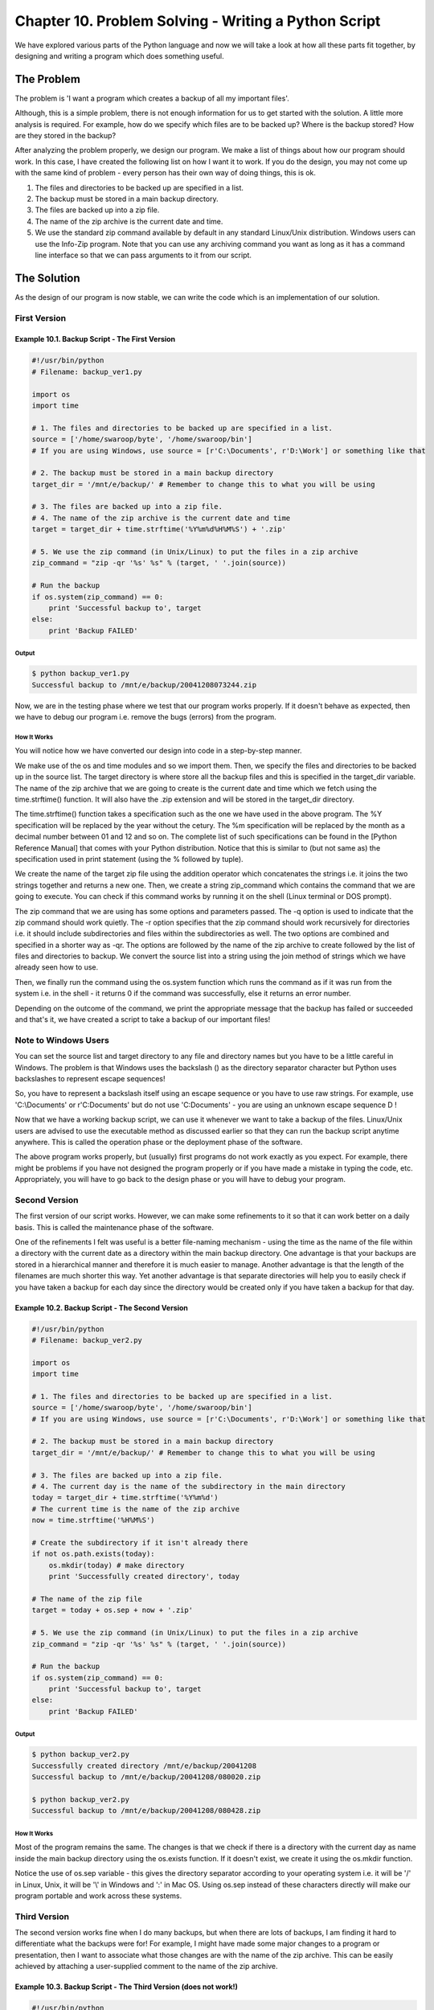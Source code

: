 Chapter 10. Problem Solving - Writing a Python Script
=====================================================

We have explored various parts of the Python language and now we
will take a look at how all these parts fit together, by designing
and writing a program which does something useful.

The Problem
-----------

The problem is 'I want a program which creates a backup of all my
important files'.

Although, this is a simple problem, there is not enough information
for us to get started with the solution. A little more analysis is
required. For example, how do we specify which files are to be
backed up? Where is the backup stored? How are they stored in the
backup?

After analyzing the problem properly, we design our program. We make
a list of things about how our program should work. In this case, I
have created the following list on how I want it to work. If you do
the design, you may not come up with the same kind of problem -
every person has their own way of doing things, this is ok.

1. The files and directories to be backed up are specified in a
   list.
2. The backup must be stored in a main backup directory.
3. The files are backed up into a zip file.
4. The name of the zip archive is the current date and time.
5. We use the standard zip command available by default in any
   standard Linux/Unix distribution. Windows users can use the
   Info-Zip program. Note that you can use any archiving command
   you want as long as it has a command line interface so that we
   can pass arguments to it from our script.

The Solution
------------

As the design of our program is now stable, we can write the code
which is an implementation of our solution.

First Version
~~~~~~~~~~~~~

Example 10.1. Backup Script - The First Version
```````````````````````````````````````````````

.. sourcecode:: python

    #!/usr/bin/python
    # Filename: backup_ver1.py

    import os
    import time

    # 1. The files and directories to be backed up are specified in a list.
    source = ['/home/swaroop/byte', '/home/swaroop/bin']
    # If you are using Windows, use source = [r'C:\Documents', r'D:\Work'] or something like that

    # 2. The backup must be stored in a main backup directory
    target_dir = '/mnt/e/backup/' # Remember to change this to what you will be using

    # 3. The files are backed up into a zip file.
    # 4. The name of the zip archive is the current date and time
    target = target_dir + time.strftime('%Y%m%d%H%M%S') + '.zip'

    # 5. We use the zip command (in Unix/Linux) to put the files in a zip archive
    zip_command = "zip -qr '%s' %s" % (target, ' '.join(source))

    # Run the backup
    if os.system(zip_command) == 0:
        print 'Successful backup to', target
    else:
        print 'Backup FAILED'

Output
++++++

.. sourcecode:: bash

    $ python backup_ver1.py
    Successful backup to /mnt/e/backup/20041208073244.zip

Now, we are in the testing phase
where we test that our program works properly. If it doesn't behave
as expected, then we have to debug our program i.e. remove the bugs
(errors) from the program.

How It Works
++++++++++++

You will notice how we have converted our design into code in a
step-by-step manner.

We make use of the os and time modules and so we import them. Then,
we specify the files and directories to be backed up in the source
list. The target directory is where store all the backup files and
this is specified in the target_dir variable. The name of the zip
archive that we are going to create is the current date and time
which we fetch using the time.strftime() function. It will also have
the .zip extension and will be stored in the target_dir directory.

The time.strftime() function takes a specification such as the one
we have used in the above program. The %Y specification will be
replaced by the year without the cetury. The %m specification will
be replaced by the month as a decimal number between 01 and 12 and
so on. The complete list of such specifications can be found in the
[Python Reference Manual] that comes with your Python distribution.
Notice that this is similar to (but not same as) the specification
used in print statement (using the % followed by tuple).

We  create  the name of the target zip file using the addition
operator  which concatenates the strings i.e. it joins the two
strings together and returns a new one. Then, we create a string
zip_command which contains the command that we are going to execute.
You can check if this command works by running it on the shell
(Linux terminal or DOS prompt).

The zip command that we are using has some options and parameters
passed. The -q option is used to indicate that the zip command
should work quietly. The -r option specifies that the zip command
should work recursively for directories i.e. it should include
subdirectories and files within the subdirectories as well. The two
options are combined and specified in a shorter way as -qr. The
options  are followed by the name of the zip archive to create
followed by the list of files and directories to backup. We convert
the source list into a string using the join method of strings which
we have already seen how to use.

Then, we finally run the command using the os.system function which
runs the command as if it was run from the system i.e. in the shell
- it returns 0 if the command was successfully, else it returns an
error number.

Depending on the outcome of the command, we print the appropriate
message that the backup has failed or succeeded and that's it, we
have created a script to take a backup of our important files!

Note to Windows Users
~~~~~~~~~~~~~~~~~~~~~

You can set the source list and target directory to any file and
directory names but you have to be a little careful in Windows. The
problem is that Windows uses the backslash (\) as the directory
separator character but Python uses backslashes to represent escape
sequences!

So,  you  have to represent a backslash itself using an escape
sequence  or  you  have  to  use raw strings. For example, use
'C:\\Documents' or r'C:\Documents' but do not use 'C:\Documents' -
you are using an unknown escape sequence \D !

Now that we have a working backup script, we can use it whenever we
want to take a backup of the files. Linux/Unix users are advised to
use the executable method as discussed earlier so that they can run
the backup script anytime anywhere. This is called the operation
phase or the deployment phase of the software.

The above program works properly, but (usually) first programs do
not work exactly as you expect. For example, there might be problems
if you have not designed the program properly or if you have made a
mistake in typing the code, etc. Appropriately, you will have to go
back to the design phase or you will have to debug your program.

Second Version
~~~~~~~~~~~~~~

The first version of our script works. However, we can make some
refinements to it so that it can work better on a daily basis. This
is called the maintenance phase of the software.

One of the refinements I felt was useful is a better file-naming
mechanism  -  using  the time as the name of the file within a
directory with the current date as a directory within the main
backup directory. One advantage is that your backups are stored in a
hierarchical manner and therefore it is much easier to manage.
Another advantage is that the length of the filenames are much
shorter this way. Yet another advantage is that separate directories
will help you to easily check if you have taken a backup for each
day since the directory would be created only if you have taken a
backup for that day.

Example 10.2. Backup Script - The Second Version
````````````````````````````````````````````````

.. sourcecode:: python

    #!/usr/bin/python
    # Filename: backup_ver2.py

    import os
    import time

    # 1. The files and directories to be backed up are specified in a list.
    source = ['/home/swaroop/byte', '/home/swaroop/bin']
    # If you are using Windows, use source = [r'C:\Documents', r'D:\Work'] or something like that

    # 2. The backup must be stored in a main backup directory
    target_dir = '/mnt/e/backup/' # Remember to change this to what you will be using

    # 3. The files are backed up into a zip file.
    # 4. The current day is the name of the subdirectory in the main directory
    today = target_dir + time.strftime('%Y%m%d')
    # The current time is the name of the zip archive
    now = time.strftime('%H%M%S')

    # Create the subdirectory if it isn't already there
    if not os.path.exists(today):
        os.mkdir(today) # make directory
        print 'Successfully created directory', today

    # The name of the zip file
    target = today + os.sep + now + '.zip'

    # 5. We use the zip command (in Unix/Linux) to put the files in a zip archive
    zip_command = "zip -qr '%s' %s" % (target, ' '.join(source))

    # Run the backup
    if os.system(zip_command) == 0:
        print 'Successful backup to', target
    else:
        print 'Backup FAILED'

Output
++++++

.. sourcecode:: bash

    $ python backup_ver2.py
    Successfully created directory /mnt/e/backup/20041208
    Successful backup to /mnt/e/backup/20041208/080020.zip

    $ python backup_ver2.py
    Successful backup to /mnt/e/backup/20041208/080428.zip


How It Works
++++++++++++

Most of the program remains the same. The changes is that we check
if there is a directory with the current day as name inside the main
backup directory using the os.exists function. If it doesn't exist,
we create it using the os.mkdir function.

Notice  the  use of os.sep variable - this gives the directory
separator according to your operating system i.e. it will be '/' in
Linux, Unix, it will be '\\' in Windows and ':' in Mac OS. Using
os.sep instead of these characters directly will make our program
portable and work across these systems.

Third Version
~~~~~~~~~~~~~

The second version works fine when I do many backups, but when there
are lots of backups, I am finding it hard to differentiate what the
backups were for! For example, I might have made some major changes
to a program or presentation, then I want to associate what those
changes are with the name of the zip archive. This can be easily
achieved by attaching a user-supplied comment to the name of the zip
archive.

Example 10.3. Backup Script - The Third Version (does not work!)
````````````````````````````````````````````````````````````````

.. sourcecode:: python

    #!/usr/bin/python
    # Filename: backup_ver2.py

    import os
    import time

    # 1. The files and directories to be backed up are specified in a list.
    source = ['/home/swaroop/byte', '/home/swaroop/bin']
    # If you are using Windows, use source = [r'C:\Documents', r'D:\Work']
    or something like that

    # 2. The backup must be stored in a main backup directory
    target_dir = '/mnt/e/backup/' # Remember to change this to what you wil
    l be using

    # 3. The files are backed up into a zip file.
    # 4. The current day is the name of the subdirectory in the main direct
    ory
    today = target_dir + time.strftime('%Y%m%d')
    # The current time is the name of the zip archive
    now = time.strftime('%H%M%S')

    # Take a comment from the user to create the name of the zip file
    comment = raw_input('Enter a comment --> ')
    if len(comment) == 0: # check if a comment was entered
        target = today + os.sep + now + '.zip'
    else:
        target = today + os.sep + now + '_' +
                comment.replace(' ', '_') + '.zip'

    # Create the subdirectory if it isn't already there
    if not os.path.exists(today):
        os.mkdir(today) # make directory
        print 'Successfully created directory', today

    # 5. We use the zip command (in Unix/Linux) to put the files in a zip a
    rchive
    zip_command = "zip -qr '%s' %s" % (target, ' '.join(source))

    # Run the backup
    if os.system(zip_command) == 0:
        print 'Successful backup to', target
    else:
        print 'Backup FAILED'

Output
++++++

.. sourcecode:: bash

    $ python backup_ver3.py
    File "backup_ver3.py", line 25
    target = today + os.sep + now + '_' +
            ^
    SyntaxError: invalid syntax

How This (does not) Work
++++++++++++++++++++++++

This program does not work!. Python says there is a syntax error
which means that the script does not satisfy the structure that
Python expects to see. When we observe the error given by Python, it
also tells us the place where it detected the error as well. So we
start debugging our program from that line.

On careful observation, we see that the single logical line has been
split into two physical lines but we have not specified that these
two physical lines belong together. Basically, Python has found the
addition operator (+) without any operand in that logical line and
hence it doesn't know how to continue. Remember that we can specify
that the logical line continues in the next physical line by the use
of a backslash at the end of the physical line. So, we make this
correction to our program. This is called bug fixing.

Fourth Version
~~~~~~~~~~~~~~

Example 10.4. Backup Script - The Fourth Version
````````````````````````````````````````````````

.. sourcecode:: python

    #!/usr/bin/python
    # Filename: backup_ver2.py

    import os, time

    # 1. The files and directories to be backed up are specified in a list.
    source = ['/home/swaroop/byte', '/home/swaroop/bin']
    # If you are using Windows, use source = [r'C:\Documents', r'D:\Work']
    or something like that

    # 2. The backup must be stored in a main backup directory
    target_dir = '/mnt/e/backup/' # Remember to change this to what you wil
    l be using

    # 3. The files are backed up into a zip file.
    # 4. The current day is the name of the subdirectory in the main direct
    ory
    today = target_dir + time.strftime('%Y%m%d')
    # The current time is the name of the zip archive
    now = time.strftime('%H%M%S')

    # Take a comment from the user to create the name of the zip file
    comment = raw_input('Enter a comment --> ')
    if len(comment) == 0: # check if a comment was entered
        target = today + os.sep + now + '.zip'
    else:
        target = today + os.sep + now + '_' + \
                comment.replace(' ', '_') + '.zip'
        # Notice the backslash!

    # Create the subdirectory if it isn't already there
    if not os.path.exists(today):
        os.mkdir(today) # make directory
        print 'Successfully created directory', today

    # 5. We use the zip command (in Unix/Linux) to put the files in a zip a
    rchive
    zip_command = "zip -qr '%s' %s" % (target, ' '.join(source))

    # Run the backup
    if os.system(zip_command) == 0:
        print 'Successful backup to', target
    else:
        print 'Backup FAILED'

Output
++++++

.. sourcecode:: bash

    $ python backup_ver4.py
    Enter a comment --> added new examples
    Successful backup to /mnt/e/backup/20041208/082156_added_new_examples.z
    ip

    $ python backup_ver4.py
    Enter a comment -->
    Successful backup to /mnt/e/backup/20041208/082316.zip

How It Works
++++++++++++

This program now works! Let us go through the actual enhancements
that we had made in version 3. We take in the user's comments using
the raw_input function and then check if the user actually entered
something by finding out the length of the input using the len
function. If the user has just pressed enter for some reason (maybe
it was just a routine backup or no special changes were made), then
we proceed as we have done before.

However, if a comment was supplied, then this is attached to the
name of the zip archive just before the .zip extension. Notice that
we are replacing spaces in the comment with underscores - this is
because managing such filenames are much easier.

More Refinements
~~~~~~~~~~~~~~~~

The fourth version is a satisfactorily working script for most
users, but there is always room for improvement. For example, you
can include a verbosity level for the program where you can specify
a -v option to make your program become more talkative.

Another possible enhancement would be to allow extra files and
directories to be passed to the script at the command line. We will
get these from the sys.argv list and we can add them to our source
list using the extend method provided by the list class.

One refinement I prefer is the use of the tar command instead of the
zip command. One advantage is that when you use the tar command
along with gzip, the backup is much faster and the backup created is
also much smaller. If I need to use this archive in Windows, then
WinZip handles such .tar.gz files easily as well. The tar command is
available by default on most Linux/Unix systems. Windows users can
download and install it as well.

The command string will now be:

.. sourcecode:: bash

    tar = 'tar -cvzf %s %s -X /home/swaroop/excludes.txt' % (target, ' '.jo in(srcdir))

The options are explained below.

* -c indicates creation of an archive.
* -v indicates verbose i.e. the command should be more talkative.
* -z indicates the gzip filter should be used.
* -f indicates force in creation of archive i.e. it should replace
  if there is a file by the same name already.
* -X indicates a file which contains a list of filenames which
  must be excluded from the backup. For example, you can specify
* ~ in this file to not include any filenames ending with ~ in
  the backup.

Important
`````````

The most preferred way of creating such kind of archives would be
using the zipfile or tarfile module respectively. They are part of
the Python Standard Library and available for you to use already.
Using these libraries also avoids the use of the os.system which is
generally not advisable to use because it is very easy to make
costly mistakes using it.

However, I have been using the os.system way of creating a backup
purely for pedagogical purposes, so that the example is simple
enough to be understood by everybody but real enough to be useful.

The Software Development Process
--------------------------------

We  have now gone through the various phases in the process of
writing a software. These phases can be summarised as follows:

1. What (Analysis)
2. How (Design)
3. Do It (Implementation)
4. Test (Testing and Debugging)
5. Use (Operation or Deployment)
6. Maintain (Refinement)

Important
~~~~~~~~~

A recommended way of writing programs is the procedure we have
followed in creating the backup script - Do the analysis and design.
Start implementing with a simple version. Test and debug it. Use it
to ensure that it works as expected. Now, add any features that you
want and continue to repeat the Do It-Test-Use cycle as many times
as required. Remember, 'Software is grown, not built'.

Summary
-------

We have seen how to create our own Python programs/scripts and the
various stages involved in writing such programs. You may find it
useful to create your own program just like we did in this chapter
so  that  you  become  comfortable  with  Python  as  well  as
problem-solving.

Next, we will discuss object-oriented programming.

